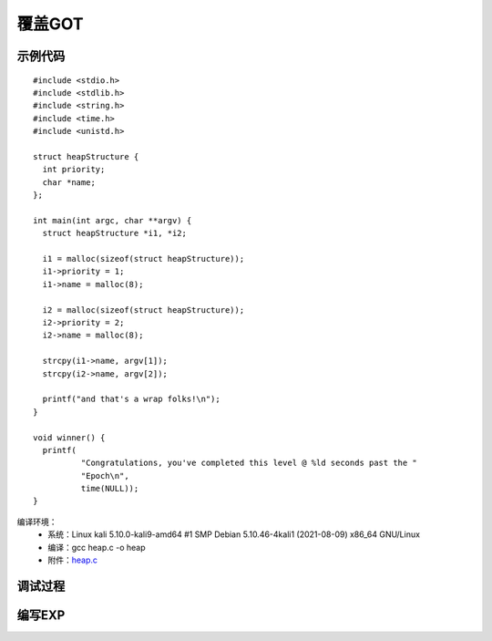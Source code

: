﻿覆盖GOT
========================================

示例代码
----------------------------------------
::

	#include <stdio.h>
	#include <stdlib.h>
	#include <string.h>
	#include <time.h>
	#include <unistd.h>

	struct heapStructure {
	  int priority;
	  char *name;
	};

	int main(int argc, char **argv) {
	  struct heapStructure *i1, *i2;

	  i1 = malloc(sizeof(struct heapStructure));
	  i1->priority = 1;
	  i1->name = malloc(8);

	  i2 = malloc(sizeof(struct heapStructure));
	  i2->priority = 2;
	  i2->name = malloc(8);

	  strcpy(i1->name, argv[1]);
	  strcpy(i2->name, argv[2]);

	  printf("and that's a wrap folks!\n");
	}

	void winner() {
	  printf(
		  "Congratulations, you've completed this level @ %ld seconds past the "
		  "Epoch\n",
		  time(NULL));
	}
		
编译环境：
	+ 系统：Linux kali 5.10.0-kali9-amd64 #1 SMP Debian 5.10.46-4kali1 (2021-08-09) x86_64 GNU/Linux
	+ 编译：gcc heap.c -o heap
	+ 附件：`heap.c <..//_static//heap.c>`_
	
调试过程
----------------------------------------
	
编写EXP
----------------------------------------
